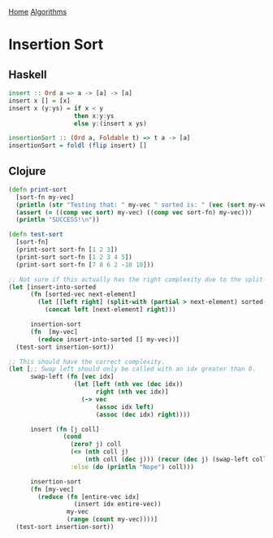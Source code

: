 [[../index.org][Home]]
[[./index.org][Algorithms]]

* Insertion Sort
** Haskell
#+BEGIN_SRC haskell
  insert :: Ord a => a -> [a] -> [a]
  insert x [] = [x]
  insert x (y:ys) = if x < y
                    then x:y:ys
                    else y:(insert x ys)

  insertionSort :: (Ord a, Foldable t) => t a -> [a]
  insertionSort = foldl (flip insert) []
#+END_SRC
** Clojure
#+BEGIN_SRC clojure
  (defn print-sort
    [sort-fn my-vec]
    (println (str "Testing that: " my-vec " sorted is: " (vec (sort my-vec))))
    (assert (= ((comp vec sort) my-vec) ((comp vec sort-fn) my-vec)))
    (println "SUCCESS!\n"))

  (defn test-sort
    [sort-fn]
    (print-sort sort-fn [1 2 3])
    (print-sort sort-fn [1 2 3 4 5])
    (print-sort sort-fn [7 8 6 2 -10 10]))

  ;; Not sure if this actually has the right complexity due to the split-with.
  (let [insert-into-sorted
        (fn [sorted-vec next-element]
          (let [[left right] (split-with (partial > next-element) sorted-vec)]
            (concat left [next-element] right)))

        insertion-sort
        (fn  [my-vec]
          (reduce insert-into-sorted [] my-vec))]
    (test-sort insertion-sort))

  ;; This should have the correct complexity.
  (let [;; Swap left should only be called with an idx greater than 0.
        swap-left (fn [vec idx]
                    (let [left (nth vec (dec idx))
                          right (nth vec idx)]
                      (-> vec
                          (assoc idx left)
                          (assoc (dec idx) right))))

        insert (fn [j coll]
                 (cond
                   (zero? j) coll
                   (<= (nth coll j)
                       (nth coll (dec j))) (recur (dec j) (swap-left coll j))
                   :else (do (println "Nope") coll)))

        insertion-sort
        (fn [my-vec]
          (reduce (fn [entire-vec idx]
                    (insert idx entire-vec))
                  my-vec
                  (range (count my-vec))))]
    (test-sort insertion-sort))
#+END_SRC
